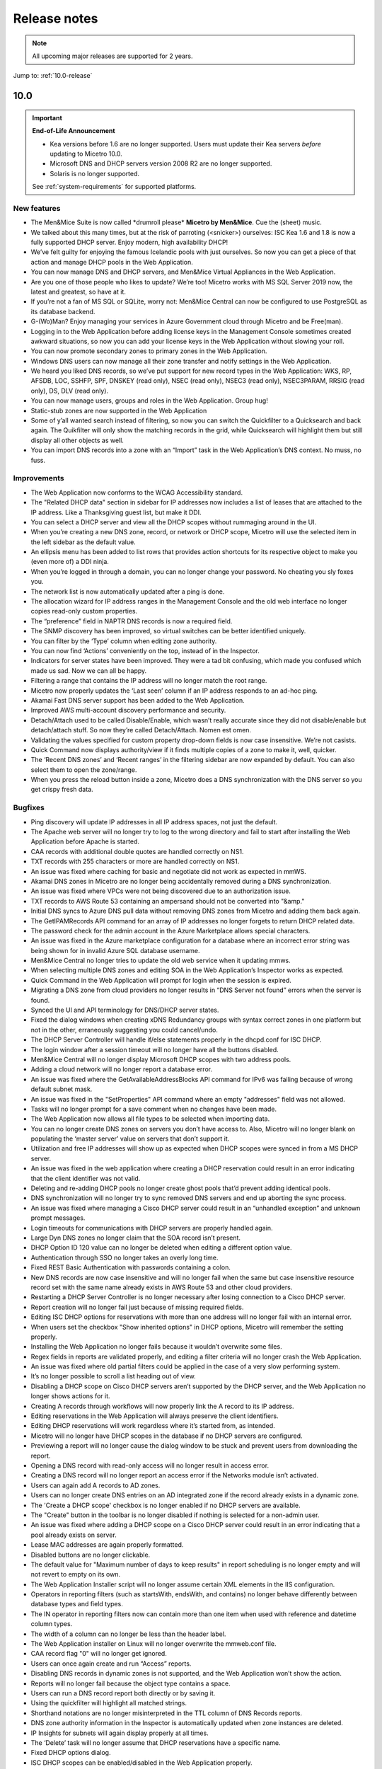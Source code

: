 .. _release-notes:

Release notes
=============

.. note::
  All upcoming major releases are supported for 2 years.

Jump to: :ref:`10.0-release`

.. _10.0-release:

10.0
----

.. important::
  **End-of-Life Announcement**

  * Kea versions before 1.6 are no longer supported. Users must update their Kea servers *before* updating to Micetro 10.0.

  * Microsoft DNS and DHCP servers version 2008 R2 are no longer supported.

  * Solaris is no longer supported.

  See :ref:`system-requirements` for supported platforms.

New features
^^^^^^^^^^^^

* The Men&Mice Suite is now called \*drumroll please* **Micetro by Men&Mice**. Cue the (sheet) music.

* We talked about this many times, but at the risk of parroting (<snicker>) ourselves: ISC Kea 1.6 and 1.8 is now a fully supported DHCP server. Enjoy modern, high availability DHCP!

* We’ve felt guilty for enjoying the famous Icelandic pools with just ourselves. So now you can get a piece of that action and manage DHCP pools in the Web Application.

* You can now manage DNS and DHCP servers, and Men&Mice Virtual Appliances in the Web Application.

* Are you one of those people who likes to update? We’re too! Micetro works with MS SQL Server 2019 now, the latest and greatest, so have at it.

* If you’re not a fan of MS SQL or SQLite, worry not: Men&Mice Central can now be configured to use PostgreSQL as its database backend.

* G-(Wo)Man? Enjoy managing your services in Azure Government cloud through Micetro and be Free(man).

* Logging in to the Web Application before adding license keys in the Management Console sometimes created awkward situations, so now you can add your license keys in the Web Application without slowing your roll.

* You can now promote secondary zones to primary zones in the Web Application.

* Windows DNS users can now manage all their zone transfer and notify settings in the Web Application.

* We heard you liked DNS records, so we’ve put support for new record types in the Web Application: WKS, RP, AFSDB, LOC, SSHFP, SPF, DNSKEY (read only), NSEC (read only), NSEC3 (read only), NSEC3PARAM, RRSIG (read only), DS, DLV (read only).

* You can now manage users, groups and roles in the Web Application. Group hug!

* Static-stub zones are now supported in the Web Application

* Some of y’all wanted search instead of filtering, so now you can switch the Quickfilter to a Quicksearch and back again. The Quikfilter will only show the matching records in the grid, while Quicksearch will highlight them but still display all other objects as well.

* You can import DNS records into a zone with an “Import” task in the Web Application’s DNS context. No muss, no fuss.

Improvements
^^^^^^^^^^^^

* The Web Application now conforms to the WCAG Accessibility standard.

* The "Related DHCP data" section in sidebar for IP addresses now includes a list of leases that are attached to the IP address. Like a Thanksgiving guest list, but make it DDI.

* You can select a DHCP server and view all the DHCP scopes without rummaging around in the UI.

* When you’re creating a new DNS zone, record, or network or DHCP scope, Micetro will use the selected item in the left sidebar as the default value.

* An ellipsis menu has been added to list rows that provides action shortcuts for its respective object to make you (even more of) a DDI ninja.

* When you’re logged in through a domain, you can no longer change your password. No cheating you sly foxes you.

* The network list is now automatically updated after a ping is done.

* The allocation wizard for IP address ranges in the Management Console and the old web interface no longer copies read-only custom properties.

* The “preference” field in NAPTR DNS records is now a required field.

* The SNMP discovery has been improved, so virtual switches can be better identified uniquely.

* You can filter by the ‘Type’ column when editing zone authority.

* You can now find ‘Actions’ conveniently on the top, instead of in the Inspector.

* Indicators for server states have been improved. They were a tad bit confusing, which made you confused which made us sad. Now we can all be happy.

* Filtering a range that contains the IP address will no longer match the root range.

* Micetro now properly updates the ‘Last seen’ column if an IP address responds to an ad-hoc ping.

* Akamai Fast DNS server support has been added to the Web Application.

* Improved AWS multi-account discovery performance and security.

* Detach/Attach used to be called Disable/Enable, which wasn’t really accurate since they did not disable/enable but detach/attach stuff. So now they’re called Detach/Attach. Nomen est omen.

* Validating the values specified for custom property drop-down fields is now case insensitive. We’re not casists.

* Quick Command now displays authority/view if it finds multiple copies of a zone to make it, well, quicker.

* The ‘Recent DNS zones’ and ‘Recent ranges’ in the filtering sidebar are now expanded by default. You can also select them to open the zone/range.

* When you press the reload button inside a zone, Micetro does a DNS synchronization with the DNS server so you get crispy fresh data.

Bugfixes
^^^^^^^^

* Ping discovery will update IP addresses in all IP address spaces, not just the default.

* The Apache web server will no longer try to log to the wrong directory and fail to start after installing the Web Application before Apache is started.

* CAA records with additional double quotes are handled correctly on NS1.

* TXT records with 255 characters or more are handled correctly on NS1.

* An issue was fixed where caching for basic and negotiate did not work as expected in mmWS.

* Akamai DNS zones in Micetro are no longer being accidentally removed during a DNS synchronization.

* An issue was fixed where VPCs were not being discovered due to an authorization issue.

* TXT records to AWS Route 53 containing an ampersand should not be converted into "&amp."

* Initial DNS syncs to Azure DNS pull data without removing DNS zones from Micetro and adding them back again.

* The GetIPAMRecords API command for an array of IP addresses no longer forgets to return DHCP related data.

* The password check for the admin account in the Azure Marketplace allows special characters.

* An issue was fixed in the Azure marketplace configuration for a database where an incorrect error string was being shown for in invalid Azure SQL database username.

* Men&Mice Central no longer tries to update the old web service when it updating mmws.

* When selecting multiple DNS zones and editing SOA in the Web Application’s Inspector works as expected.

* Quick Command in the Web Application will prompt for login when the session is expired.

* Migrating a DNS zone from cloud providers no longer results in “DNS Server not found” errors when the server is found.

* Synced the UI and API terminology for DNS/DHCP server states.

* Fixed the dialog windows when creating xDNS Redundancy groups with syntax correct zones in one platform but not in the other, erraneously suggesting you could cancel/undo.

* The DHCP Server Controller will handle if/else statements properly in the dhcpd.conf for ISC DHCP.

* The login window after a session timeout will no longer have all the buttons disabled.

* Men&Mice Central will no longer display Microsoft DHCP scopes with two address pools.

* Adding a cloud network will no longer report a database error.

* An issue was fixed where the GetAvailableAddressBlocks API command for IPv6 was failing because of wrong default subnet mask.

* An issue was fixed in the "SetProperties" API command where an empty "addresses" field was not allowed.

* Tasks will no longer prompt for a save comment when no changes have been made.

* The Web Application now allows all file types to be selected when importing data.

* You can no longer create DNS zones on servers you don’t have access to. Also, Micetro will no longer blank on populating the ‘master server’ value on servers that don’t support it.

* Utilization and free IP addresses will show up as expected when DHCP scopes were synced in from a MS DHCP server.

* An issue was fixed in the web application where creating a DHCP reservation could result in an error indicating that the client identifier was not valid.

* Deleting and re-adding DHCP pools no longer create ghost pools that’d prevent adding identical pools.

* DNS synchronization will no longer try to sync removed DNS servers and end up aborting the sync process.

* An issue was fixed where managing a Cisco DHCP server could result in an “unhandled exception” and unknown prompt messages.

* Login timeouts for communications with DHCP servers are properly handled again.

* Large Dyn DNS zones no longer claim that the SOA record isn’t present.

* DHCP Option ID 120 value can no longer be deleted when editing a different option value.

* Authentication through SSO no longer takes an overly long time.

* Fixed REST Basic Authentication with passwords containing a colon.

* New DNS records are now case insensitive and will no longer fail when the same but case insensitive resource record set with the same name already exists in AWS Route 53 and other cloud providers.

* Restarting a DHCP Server Controller is no longer necessary after losing connection to a Cisco DHCP server.

* Report creation will no longer fail just because of missing required fields.

* Editing ISC DHCP options for reservations with more than one address will no longer fail with an internal error.

* When users set the checkbox "Show inherited options" in DHCP options, Micetro will remember the setting properly.

* Installing the Web Application no longer fails because it wouldn’t overwrite some files.

* Regex fields in reports are validated properly, and editing a filter criteria will no longer crash the Web Application.

* An issue was fixed where old partial filters could be applied in the case of a very slow performing system.

* It’s no longer possible to scroll a list heading out of view.

* Disabling a DHCP scope on Cisco DHCP servers aren’t supported by the DHCP server, and the Web Application no longer shows actions for it.

* Creating A records through workflows will now properly link the A record to its IP address.

* Editing reservations in the Web Application will always preserve the client identifiers.

* Editing DHCP reservations will work regardless where it’s started from, as intended.

* Micetro will no longer have DHCP scopes in the database if no DHCP servers are configured.

* Previewing a report will no longer cause the dialog window to be stuck and prevent users from downloading the report.

* Opening a DNS record with read-only access will no longer result in access error.

* Creating a DNS record will no longer report an access error if the Networks module isn’t activated.

* Users can again add A records to AD zones.

* Users can no longer create DNS entries on an AD integrated zone if the record already exists in a dynamic zone.

* The 'Create a DHCP scope' checkbox is no longer enabled if no DHCP servers are available.

* The "Create" button in the toolbar is no longer disabled if nothing is selected for a non-admin user.

* An issue was fixed where adding a DHCP scope on a Cisco DHCP server could result in an error indicating that a pool already exists on server.

* Lease MAC addresses are again properly formatted.

* Disabled buttons are no longer clickable.

* The default value for "Maximum number of days to keep results" in report scheduling is no longer empty and will not revert to empty on its own.

* The Web Application Installer script will no longer assume certain XML elements in the IIS configuration.

* Operators in reporting filters (such as startsWith, endsWith, and contains) no longer  behave differently between database types and field types.

* The IN operator in reporting filters now can contain more than one item when used with reference and datetime column types.

* The width of a column can no longer be less than the header label.

* The Web Application installer on Linux will no longer overwrite the mmweb.conf file.

* CAA record flag "0" will no longer get ignored.

* Users can once again create and run “Access” reports.

* Disabling DNS records in dynamic zones is not supported, and the Web Application won’t show the action.

* Reports will no longer fail because the object type contains a space.

* Users can run a DNS record report both directly or by saving it.

* Using the quickfilter will highlight all matched strings.

* Shorthand notations are no longer misinterpreted in the TTL column of DNS Records reports.

* DNS zone authority information in the Inspector is automatically updated when zone instances are deleted.

* IP Insights for subnets will again display properly at all times.

* The ‘Delete’ task will no longer assume that DHCP reservations have a specific name.

* Fixed DHCP options dialog.

* ISC DHCP scopes can be enabled/disabled in the Web Application properly.

* Users can properly download reports after clicking "Run."

* Detailed errors will display while migrating DNS zones.

* DDNS values are no longer missing for DHPC reservations.

* Address pool inputs are visible even when disabled on Cisco servers.

* The “Create report” link opens the Generate Report task.

* Escaping an expired session instead of logging back in will no longer create an error.

* Clearing an IP address will properly reload the grid as expected.

* Adding changes to the Edit Zone task window will automatically enable the ‘Next’ button without having to manually exit the field first.

* The “Find next free” and "Clear" actions for IP addresses no longer require the user to have access to  the DNS module.

* Micetro will no longer show stale address pool information after converting a scope into a range.

* An issue was fixed where pool validation could fail when converting an IP address range to a scope.

* Long client identifiers will no longer cause the ellipsis menu button in the inspector to go out of view.

* Users will get a “Preview is unavailable” message instead of a vague error message.

* The “Create DHCP network” wizard will now properly validate data.

* Scrollbars no longer appear in error dialogs, and text is wrapped.

* Errors while creating a DNS zone will no longer display two error dialogs.

* Report filtering criteria that only allowed true/false values now also supports yes/no.

* Creating a CAA DNS record with the flag field on the default value will no longer cause an invalid field error.

* Creating a network without having write permissions is properly denied and no longer creates a save comment loop.

* Fixed encoding for Lease client identifiers.

* The Migrate button in the “Migrate DNS zone” task is only enabled when the destination field is filled in.

* Users can again properly edit reservations with the ClientIdentifier reservation method on Cisco servers.

* The Web Application no longer shows the "Comment" field for DNS records on Akamai Fast DNS.

* Improved the built-in API documentation.

* Various stability improvements for Men&Mice Central.

Virtual Appliances
^^^^^^^^^^^^^^^^^^

* The authoritative DNS software (BIND) on the Men&Mice Virtual Appliances was patched for the following vulnerabilities: CVE-2020-8616, CVE-2020-8617, CVE-2020-8619, CVE-2020-8622, CVE-2020-8623 and CVE-2020-8624

* The caching DNS software (Unbound) on the Men&Mice Virtual Appliances was patched for the following vulnerabilities: CVE-2020-12662 and CVE-2020-12663.

